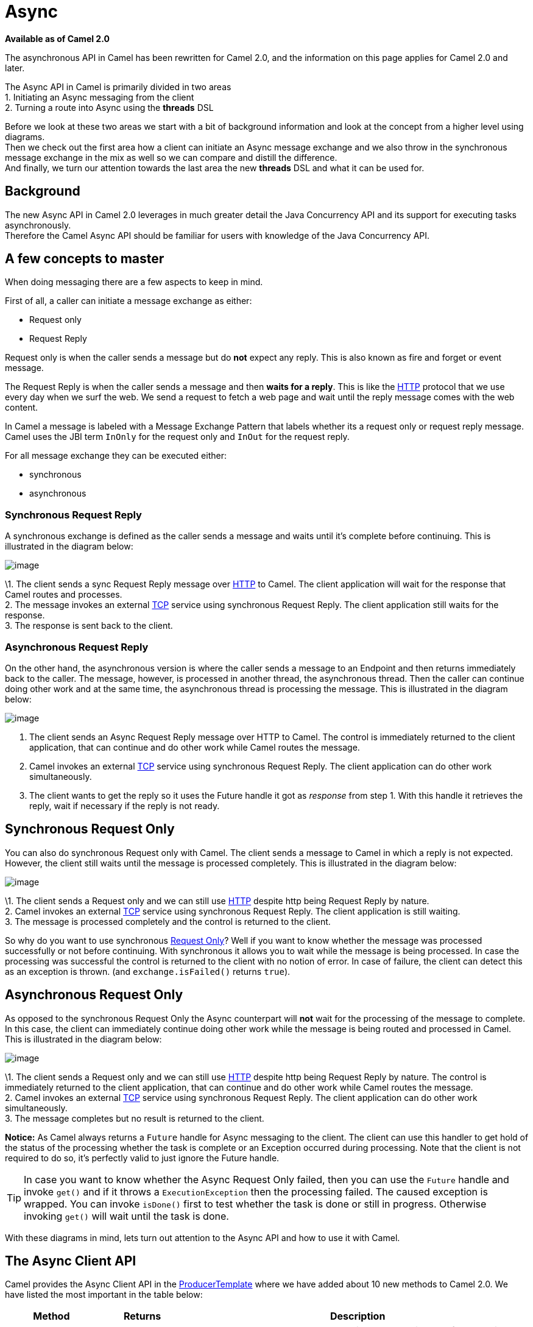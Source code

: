 [[Async-Async]]
= Async

*Available as of Camel 2.0*

The asynchronous API in Camel has been rewritten for Camel 2.0, and the
information on this page applies for Camel 2.0 and later.

The Async API in Camel is primarily divided in two
areas +
 1. Initiating an Async messaging from the client +
 2. Turning a route into Async using the *threads*
DSL

Before we look at these two areas we start with a bit of background
information and look at the concept from a higher level using
diagrams. +
 Then we check out the first area how a client can initiate an
Async message exchange and we also throw in the
synchronous message exchange in the mix as well so we can compare and
distill the difference. +
 And finally, we turn our attention towards the last area the new
*threads* DSL and what it can be used for.

[[Async-Background]]
== Background

The new Async API in Camel 2.0 leverages in much
greater detail the Java Concurrency API and its support for executing
tasks asynchronously. +
 Therefore the Camel Async API should be familiar for
users with knowledge of the Java Concurrency API.

[[Async-Afewconceptstomaster]]
== A few concepts to master

When doing messaging there are a few aspects to keep in mind.

First of all, a caller can initiate a message exchange as either:

* Request only
* Request Reply

Request only is when the caller sends a message
but do *not* expect any reply. This is also known as fire and forget or
event message.

The Request Reply is when the caller sends a
message and then *waits for a reply*. This is like the
xref:components::http-component.adoc[HTTP] protocol that we use every day when we surf the
web. We send a request to fetch a web page and wait until the reply message
comes with the web content.

In Camel a message is labeled with a Message
Exchange Pattern that labels whether its a
request only or request reply message. Camel uses the JBI
term `InOnly` for the request only and `InOut` for the
request reply.

For all message exchange they can be executed either:

* synchronous
* asynchronous

[[Async-SynchronousRequestReply]]
=== Synchronous Request Reply

A synchronous exchange is defined as the caller sends a message and
waits until it's complete before continuing. This is illustrated in the
diagram below:

image::camel_sync_request_reply.png[image]

\1. The client sends a sync Request Reply
message over xref:components::http-component.adoc[HTTP] to Camel. The client application will
wait for the response that Camel routes and processes. +
 2. The message invokes an external xref:components::mina-component.adoc[TCP] service using
synchronous Request Reply. The client
application still waits for the response. +
 3. The response is sent back to the client.

[[Async-AsynchronousRequestReply]]
=== Asynchronous Request Reply

On the other hand, the asynchronous version is where the caller sends a
message to an Endpoint and then returns immediately
back to the caller. The message, however, is processed in another thread,
the asynchronous thread. Then the caller can continue doing other work
and at the same time, the asynchronous thread is processing the message.
This is illustrated in the diagram below:

image::camel_async_request_reply.png[image]

 1. The client sends an Async
Request Reply message over HTTP
to Camel. The control is immediately returned to the client application,
that can continue and do other work while Camel routes the message. +
 2. Camel invokes an external xref:components::mina-component.adoc[TCP] service using
synchronous Request Reply. The client
application can do other work simultaneously. +
 3. The client wants to get the reply so it uses the Future handle it
got as _response_ from step 1. With this handle it retrieves the reply,
wait if necessary if the reply is not ready.

[[Async-SynchronousRequestOnly]]
== Synchronous Request Only

You can also do synchronous Request only with
Camel. The client sends a message to Camel in which a reply is not
expected. However, the client still waits until the message is processed
completely. This is illustrated in the diagram below:

image::camel_sync_request_only.png[image]

\1. The client sends a Request only and we can
still use xref:components::http-component.adoc[HTTP] despite http being
Request Reply by nature. +
 2. Camel invokes an external xref:components::mina-component.adoc[TCP] service using
synchronous Request Reply. The client
application is still waiting. +
 3. The message is processed completely and the control is returned to
the client.

So why do you want to use synchronous xref:event-message.adoc[Request Only]? 
Well if you want to know whether the message was processed
successfully or not before continuing. With synchronous it allows you to
wait while the message is being processed. In case the processing was
successful the control is returned to the client with no notion of error.
In case of failure, the client can detect this as an exception is thrown.
(and `exchange.isFailed()` returns `true`).

[[Async-AsynchronousRequestOnly]]
== Asynchronous Request Only

As opposed to the synchronous Request Only the
Async counterpart will *not* wait for the processing
of the message to complete. In this case, the client can immediately
continue doing other work while the message is being routed and
processed in Camel. This is illustrated in the diagram below:

image::camel_async_request_only.png[image]

\1. The client sends a Request only and we can
still use xref:components::http-component.adoc[HTTP] despite http being
Request Reply by nature. The control is
immediately returned to the client application, that can continue and do
other work while Camel routes the message. +
 2. Camel invokes an external xref:components::mina-component.adoc[TCP] service using
synchronous Request Reply. The client
application can do other work simultaneously. +
 3. The message completes but no result is returned to the client.

*Notice:* As Camel always returns a `Future` handle for
Async messaging to the client. The client can use this
handler to get hold of the status of the processing whether the task is
complete or an Exception occurred during processing. Note that the client
is not required to do so, it's perfectly valid to just ignore the Future
handle.

TIP: In case you want to know whether the Async
Request Only failed, then you can use the
`Future` handle and invoke `get()` and if it throws a
`ExecutionException` then the processing failed. The caused exception is
wrapped. You can invoke `isDone()` first to test whether the task is
done or still in progress. Otherwise invoking `get()` will wait until
the task is done.

With these diagrams in mind, lets turn out attention to the
Async API and how to use it with Camel.

[[Async1TheClientAPI]]
== The Async Client API

Camel provides the Async Client API in the
http://camel.apache.org/maven/current/camel-core/apidocs/org/apache/camel/ProducerTemplate.html[ProducerTemplate]
where we have added about 10 new methods to Camel 2.0. We have listed
the most important in the table below:

[width="100%",cols="10%,10%,80%",options="header",]
|=======================================================================
|Method |Returns |Description

|setExecutorService |void |Is used to set the Java ExecutorService. Camel will by default provide a
ScheduledExecutorService with 5 thread in the pool.

|asyncSend |Future<Exchange> |Is used to send an async exchange to a Camel
Endpoint. Camel will immediately return control to
the caller thread after the task has been submitted to the executor
service. This allows you to do other work while Camel processes the
exchange in the other async thread.

|asyncSendBody |Future<Object> |As above but for sending body only. This is a request only messaging
style so no reply is expected. Uses the `InOnly` exchange pattern.

|asyncRequestBody |Future<Object> |As above but for sending body only. This is a
Request Reply messaging style so a reply is
expected. Uses the `InOut` exchange pattern.

|extractFutureBody |T |Is used to get the result from the asynchronous thread using the Java
Concurrency Future handle.
|=======================================================================

The `asyncSend` and `asyncRequest` methods return a Future handle. This
handle is what the caller must use later to retrieve the asynchronous
response. You can do this by using the `extractFutureBody` method, or
just use plain Java but invoke `get()` on the `Future` handle.

[[Async-TheClientAPIwithcallbacks]]
== The Async Client API with callbacks

In addition to the Client API from above Camel provides a variation that
uses callbacks when the message
Exchange is done.

[width="100%",cols="10%,10%,80%",options="header",]
|=======================================================================
|Method |Returns |Description

|asyncCallback |Future<Exchange> |In addition, a callback is passed in as a parameter using the
`org.apache.camel.spi.Synchronization` Callback. The callback is invoked
when the message exchange is done.

|asyncCallbackSendBody |Future<Object> |As above but for sending body only. This is a request only messaging
style so no reply is expected. Uses the `InOnly` exchange pattern.

|asyncCallbackRequestBody |Future<Object> |As above but for sending body only. This is a
Request Reply messaging style so a reply is
expected. Uses the `InOut` exchange pattern.
|=======================================================================

These methods also returns the Future handle in case you need them. The
difference is that they invokes the callback as well when the
Exchange is done being routed.

[[Async-TheFutureAPI]]
=== The Future API

The `java.util.concurrent.Future` API have among others the following
methods:

[width="100%",cols="10%,10%,80%",options="header",]
|=======================================================================
|Method |Returns |Description

|isDone |boolean |Returns a boolean whether the task is done or not. Will even return
`true` if the tasks failed due to an exception thrown.

|get() |Object |Gets the response of the task. In case of an exception was thrown the
`java.util.concurrent.ExecutionException` is thrown with the caused
exception.
|=======================================================================

[[Async-Example:AsynchronousRequestReply]]
== Example: Asynchronous Request Reply

Suppose we want to call an xref:components::http-component.adoc[HTTP] service but it is usually
slow and thus we do not want to block and wait for the response, as we
can do other important computation. So we can initiate an
Async exchange to the HTTP endpoint and
then do other stuff while the slow xref:components::http-component.adoc[HTTP] service is
processing our request. And then a bit later we can use the `Future`
handle to get the response from the xref:components::http-component.adoc[HTTP] service. Yeah
nice so let's do it:

First, we define some routes in Camel. One for the xref:components::http-component.adoc[HTTP]
service where we simulate a slow server as it takes at least 1 second to
reply. And then another route that we want to invoke while the
xref:components::http-component.adoc[HTTP] service is on route. This allows you to be able to
process the two routes simultaneously:

[source,java]
---------------------------------------------------------------------------
// Some other service to return a name, this is invoked synchronously
from("direct:name")
  .transform(constant("Claus"))
  .to("mock:result");
	
// Simulate a slow http service (delaying 1 sec) we want to invoke async
from("jetty:http://0.0.0.0:%s/myservice", getPort())
  .delay(1000)
  .transform(constant("Bye World"))
  .to("mock:result");
---------------------------------------------------------------------------

And then we have the client API where we call the two routes and we can
get the responses from both of them. As the code is based on a unit test
there is a bit of mock in there as well:

[source,java]
---------------------------------------------------------------------------
MockEndpoint mock = getMockEndpoint("mock:result");
// We expect the name job to be faster than the async job even though the async job
// was started first
mock.expectedBodiesReceived("Claus", "Bye World");
	
// Send a async request/reply message to the http endpoint
Future<Object> future = template.asyncRequestBody("http://0.0.0.0:" + getPort() + "/myservice", "Hello World");
	
// We got the future so in the meantime we can do other stuff, as this is Camel
// so lets invoke another request/reply route but this time is synchronous
String name = template.requestBody("direct:name", "Give me a name", String.class);
assertEquals("Claus", name);
	
// Okay we got a name and we have done some other work at the same time
// the async route is running, but now its about time to wait and get
// get the response from the async task

// We use the extract future body to get the response from the future
// (waiting if needed) and then return a string body response.
// This allows us to do this in a single code line instead of using the
// JDK Future API to get hold of it, but you can also use that if you want
// Adding the (String) To make the CS happy
String response = template.extractFutureBody(future, String.class);
assertEquals("Bye World", response);

assertMockEndpointsSatisfied();
---------------------------------------------------------------------------

All together it should give you the basic idea of how to use this
Async API and what it can do.

[[Async-Example:SynchronousRequestReply]]
== Example: Synchronous Request Reply

This example is just a pure synchronous version of the async based example above.

The route is the same, so its just how the client initiate and send the
messages that differs:

[source,java]
---------------------------------------------------------------------------
MockEndpoint mock = getMockEndpoint("mock:result");
// We expect the http job to complete before the name job
mock.expectedBodiesReceived("Bye World", "Claus");

// Send a sync request/reply message to the http endpoint
String response = template.requestBody("http://0.0.0.0:" + getPort() + "/myservice", "Hello World", String.class);
assertEquals("Bye World", response);

// Send a sync request/reply message to the direct endpoint
String name = template.requestBody("direct:name", "Give me a name", String.class);
assertEquals("Claus", name);

assertMockEndpointsSatisfied();
---------------------------------------------------------------------------

[[Async-UsingtheAPIwithcallbacks]]
== Using the Async API with callbacks

Suppose we want to call an xref:components::http-component.adoc[HTTP] service but it is usually
slow and thus we do not want to block and wait for the response, but
instead let a callback gather the response. This allows us to send
multiple requests without waiting for the replies before we can send the
next request.

First, we define a route in Camel for the xref:components::http-component.adoc[HTTP] service
where we simulate a slow server as it takes at least 1 second to reply.

[source,java]
---------------------------------------------------------------------------
// The mocks are here for unit test
// Simulate a slow http service (delaying a bit) we want to invoke async
from("jetty:http://0.0.0.0:" + getPort() + "/myservice")
  .delay(300)
  .transform(body().prepend("Hello "))
  .to("mock:result");
---------------------------------------------------------------------------

Then we define our callback where we gather the responses. As this is
based on a unit test it just gathers the responses in a list. This is a
shared callback we use for every request we send in, but you can use
your own individual or use an anonymous callback. The callback supports
different methods, but we use `onDone` that is invoked regardless if the
Exchange was processed successfully or failed. The
`org.apache.camel.spi.Synchronization` API provides fine-grained methods
for `onCompletion` and `onFailure` for the two situations.

[source,java]
---------------------------------------------------------------------------
/**
 * Our own callback that will gather all the responses.
 * We extend the SynchronizationAdapter class as we then only need to override the onComplete method.
 */
private static class MyCallback extends SynchronizationAdapter {

  // below the String elements are added in the context of different threads so that we should make
  // sure that this's done in a thread-safe manner, that's no two threads should call the data.add()
  // method below concurrently, so why we use Vector here and not e.g. ArrayList
  private final List<String> data = new Vector<>();

  @Override
  public void onComplete(Exchange exchange) {
    // this method is invoked when the exchange was a success and we can get the response
    String body = exchange.getOut().getBody(String.class);
    data.add(body);

    // the latch is used for testing purposes
    LATCH.countDown();
  }

  public List<String> getData() {
    return data;
  }
}
---------------------------------------------------------------------------

And then we have the client API where we call the xref:components::http-component.adoc[HTTP]
service using `asyncCallback` 3 times with different input. As the
invocation is Async the client will send 3 requests
right after each other, so we have 3 concurrent exchanges in progress.
The response is gathered by our callback so we do not have to care how
to get the response.


[source,java]
---------------------------------------------------------------------------
MyCallback callback = new MyCallback();

// Send 3 async request/reply message to the http endpoint
// where we let the callback handle gathering the responses
String url = "http://localhost:" + getPort() + "/myservice";
template.asyncCallbackRequestBody(url, "Claus", callback);
template.asyncCallbackRequestBody(url, "Hadrian", callback);
template.asyncCallbackRequestBody(url, "Willem", callback);
---------------------------------------------------------------------------

[[Async-UsingtheAPIwiththeCamelclassicAPI]]
== Using the Async API with the Camel classic API

When using the Camel API to create a producer and send an
Exchange we do it like this:

[source,java]
---------------------------------------------------------------------------
Endpoint endpoint = context.getEndpoint("http://slowserver.org/myservice");
Exchange exchange = endpoint.createExchange();
exchange.getIn().setBody("Order ABC");
// create a regular producer
Producer producer = endpoint.createProducer();
// send the exchange and wait for the reply as this is synchronous
producer.process(exchange);
---------------------------------------------------------------------------

But to do the same with Async we need a little help
from a helper class, so the code is:

[source,java]
------------------------------------------------------------------------------------------------------------------------------
Endpoint endpoint = context.getEndpoint("http://slowserver.org/myservice");
Exchange exchange = endpoint.createExchange();
exchange.getIn().setBody("Order ABC");
// create a regular producer
Producer producer = endpoint.createProducer();
// normally you will use a shared executor service with pools
ExecutorService executor = Executors.newSingleThreadExecutor();
// send it async with the help of this helper
Future<Exchange> future = AsyncProcessorHelper.asyncProcess(executor, producer, exchange);
// here we got the future handle and we can do other stuff while the exchange is being routed in the other asynchronous thread
...
// and to get the response we use regular Java Concurrency API
Exchange response = future.get();
------------------------------------------------------------------------------------------------------------------------------

[[Async2UsingtheThreadsDSL]]
== Using the Threads DSL

In Camel 2.0 the `threads` DSL replaces the old `thread` DSL.

[[Async-Camel2.0to2.3behavior]]
== Camel 2.0 to 2.3 behavior

The `threads` DSL leverages the JDK concurrency framework for multi-threading. It can be used to turn a synchronous route into
Async. What happens is that from the point forwards
from `threads` the messages are routed asynchronous in a new thread. The
caller will either wait for a reply if a reply is expected, such as when
we use Request Reply messaging. Or the caller
will complete as well if no reply was expected such as
Request Only messaging.

[[Async-Camel2.4onwardsbehavior]]
== Camel 2.4 onwards behavior

The `threads` DSL leverages the JDK concurrency framework for multi-threading. It can be used to turn a synchronous route into
Async. What happens is that from the point forwards
from `threads` the messages are routed asynchronous in a new thread.
Camel leverages the xref:asynchronous-routing-engine.adoc[asynchronous routing engine], 
which was re-introduced in Camel 2.4, to continue
routing the Exchange asynchronously.

The `threads` DSL supports the following options:

[width="100%",cols="10%,90%",options="header",]
|=======================================================================
|Option |Description

|poolSize |A number to indicate the core pool size of the underlying Java
`ExecutorService` that is actually doing all the heavy lifting of
handling Async tasks and correlate replies etc. By
default, a pool size of 10 is used.

|maxPoolSize |A number to indicate the maximum pool size of the underlying Java
`ExecutorService`

|keepAliveTime |A number to indicate how long to keep inactive threads alive

|timeUnit |Time unit for the `keepAliveTime` option

|maxQueueSize |A number to indicate the maximum number of tasks to keep in the worker
queue for the underlying Java `ExecutorService`

|threadName |To use a custom thread name pattern. See
Threading Model for more details.

|rejectedPolicy |How to handle rejected tasks. Can be either `Abort`, `CallerRuns`,
`Discard`, or `DiscardOldest`. See below for more details.

|callerRunsWhenRejected |A boolean to more easily configure between the most common rejection
policies. This option is default enabled. `true` is the same as
`rejectedPolicy=CallerRuns`, and `false` is the same as
`rejectedPolicy=Abort`.

|executorService |You can provide a custom `ExecutorService` to use, for instance in a
managed environment a J2EE container could provide this service so all
thread pools is controlled by the J2EE container.

|executorServiceRef |You can provide a named reference to the custom `ExecutorService` from
the Camel registry. Keep in mind that reference to the custom executor
service cannot be used together with the executor-related options (like
`poolSize` or `maxQueueSize`) as referenced executor service should be
configured already.

|waitForTaskToComplete |*@deprecated (removed in Camel 2.4):* Option to specify if the caller
should wait for the async task to be complete or not before continuing.
The following 3 options is supported: *Always*, *Never* or
*IfReplyExpected*. The first two options is self explained. The last
will only wait if the message is Request Reply
based. The default option is *IfReplyExpected*.
|=======================================================================

[[Async-Aboutrejectedtasks]]
=== About rejected tasks

The `threads` DSL uses a thread pool which has a worker queue for tasks.
When the worker queue gets full, the task is rejected. You can customize
how to react upon this using the `rejectedPolicy` and
`callerRunsWhenRejected` option. The latter is used to easily switch
between the two most common and recommended settings. Either let the
current caller thread execute the task (i.e. it will become synchronous),
but also give time for the thread pool to process its current tasks,
without adding more tasks - sort of self throttling. This is the default
behavior. If setting `callerRunsWhenRejected` you use the `Abort`
policy, which means the task is rejected, and a
`RejectedExecutionException` is set on the Exchange,
and the Exchange will stop continue being routed,
and its `UnitOfWork` will be regarded as failed.

The other options `Discard` and `DiscardOldest` work a bit like
`Abort`, however they do *not* set any Exception on the
Exchange, which means the
Exchange will *not* be regarded as failed, but the
Exchange will be successful. When using `Discard`
and `DiscardOldest` then the Exchange will not
continue being routed. *Notice:* There is an issue with these two options
in Camel 2.9 or below, that cause the `UnitOfWork` not to be triggered,
so we discourage you from using these options in those Camel releases.
This has been fixed in Camel 2.10 onwards.

[[Async-Example:threadsDSL]]
== Example: threads DSL

Suppose we receive orders on a JMS queue. Some of the orders expect a
reply while others do not (either a `JMSReplyTo` exists or not). And let's
imagine to process this order we need to do some heavy CPU calculation.
So how do we avoid the messages that do not expect a reply to block
until the entire message is processed? Well, we use the `threads` DSL to
turn the route into multi-threading asynchronous routing before the
heavy CPU task. Then the messages that do not expect a reply can
return beforehand. And the messages that expect a reply, well yeah they
have to wait anyway. So this can be accomplished like the route below:

[source,java]
------------------------------------------------------------------------------------------------------------------------------
// just a unit test but imagine using your own data format that does complex
// and CPU heavy processing for decrypting the message
DataFormat mySecureDataFormat = new StringDataFormat("iso-8859-1");

// list on the JMS queue for new orders
from("jms:queue:order")
  // do some sanity check validation
  .to("bean:validateOrder")
  .to("mock:validate")
  // use multi threading with a pool size of 20
  // turn the route async as some others do not expect a reply
  // and a few does then we can use the threads DSL as a turning point
  // if the JMS ReplyTo was set then we expect a reply, otherwise not
  // use a pool of 20 threads for the point forward
  .threads(20)
  // do some CPU heavy processing of the message (we simulate and delay just 500 ms)
  .unmarshal(mySecureDataFormat)
  .delay(500)
  .to("bean:handleOrder")
  .to("mock:order");
------------------------------------------------------------------------------------------------------------------------------

WARNING: *Transactions and threads DSL*
Mind that when using transactions it's often required that the
Exchange is processed entirely in the same thread,
as the transaction manager often uses `ThreadLocal` to store the
intermediate transaction status. For instance, Spring Transaction does
this. So when using `threads` DSL the Exchange that
is processed in the async thread cannot participate in the same
transaction as the caller thread.
*Notice:* This does not apply to the `ProducerTemplate` Async API as
such as the client usually does not participate in a transaction. So you
can still use the Camel Client Async API and do async messaging where
the processing of the Exchange is still handled
within a transaction. It's only the client that submitted the
Exchange that does not participate in the same
transaction.

